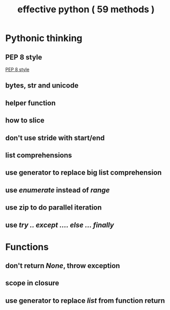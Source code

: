 #+TITLE: effective python  ( 59 methods )
#+STARTUP: content

* Pythonic thinking 
** PEP 8 style
   [[https://pep8.org/][PEP 8 style]]

** bytes, str and unicode
** helper function 
** how to slice
** don't use stride with start/end
** list comprehensions 
** use generator to replace big list comprehension
** use /enumerate/ instead of /range/
** use zip to do parallel iteration 
** use /try .. except .... else ... finally/


* Functions 
** don't return /None/, throw exception 
** scope in closure 
** use generator to replace /list/ from function return 
** 

